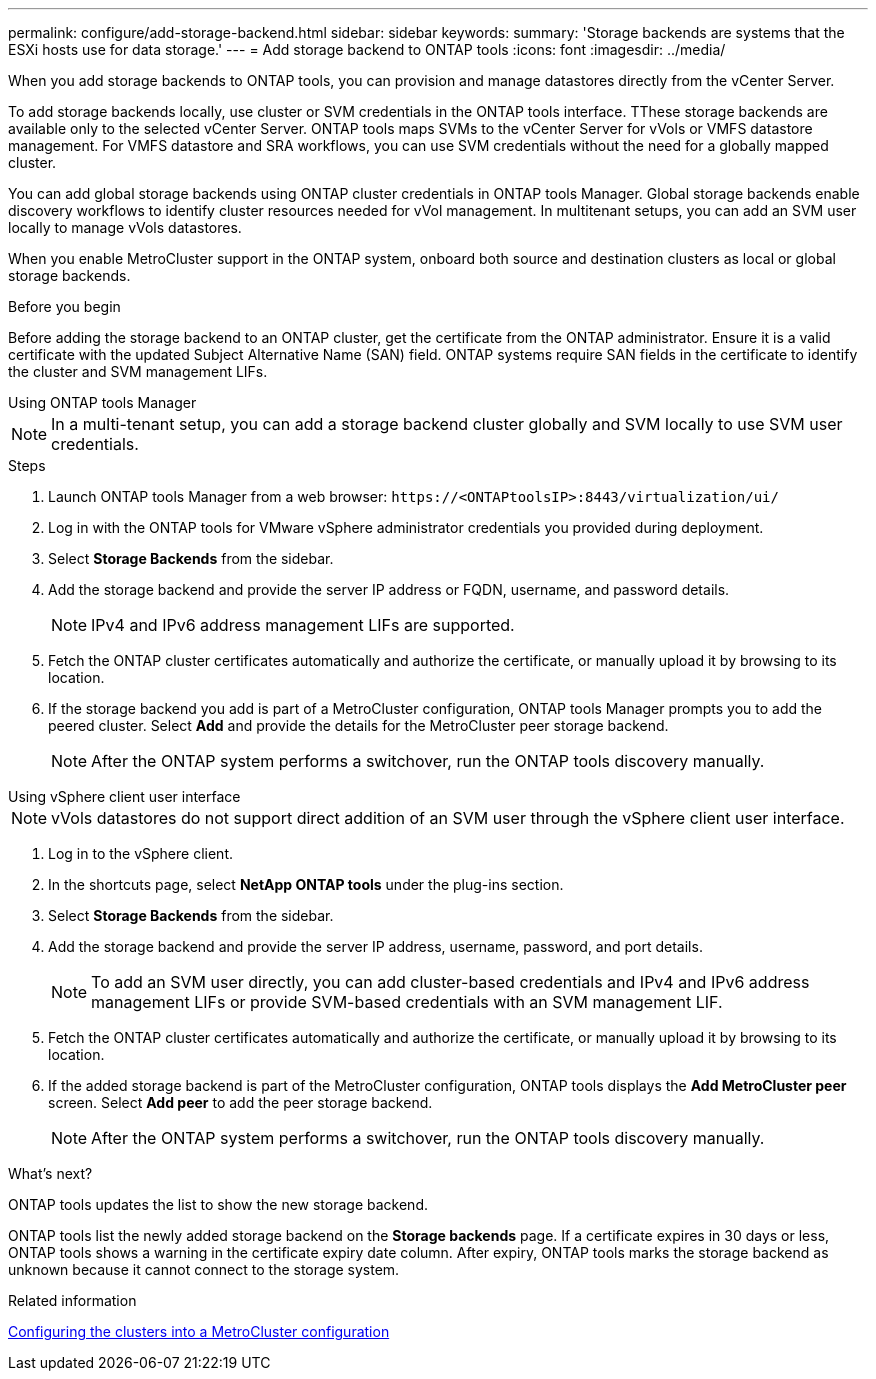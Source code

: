 ---
permalink: configure/add-storage-backend.html
sidebar: sidebar
keywords:
summary: 'Storage backends are systems that the ESXi hosts use for data storage.'
---
= Add storage backend to ONTAP tools
:icons: font
:imagesdir: ../media/

[.lead]

When you add storage backends to ONTAP tools, you can provision and manage datastores directly from the vCenter Server.

To add storage backends locally, use cluster or SVM credentials in the ONTAP tools interface. TThese storage backends are available only to the selected vCenter Server. ONTAP tools maps SVMs to the vCenter Server for vVols or VMFS datastore management. For VMFS datastore and SRA workflows, you can use SVM credentials without the need for a globally mapped cluster.

You can add global storage backends using ONTAP cluster credentials in ONTAP tools Manager. Global storage backends enable discovery workflows to identify cluster resources  needed for vVol management. In multitenant setups, you can add an SVM user locally to manage vVols datastores.

When you enable MetroCluster support in the ONTAP system, onboard both source and destination clusters as local or global storage backends.

// 10.5 updates -Jani rewrote the intro and added the last para. Added before you begin section.
.Before you begin
Before adding the storage backend to an ONTAP cluster, get the certificate from the ONTAP administrator. Ensure it is a valid certificate with the updated Subject Alternative Name (SAN) field. ONTAP systems require SAN fields in the certificate to identify the cluster and SVM management LIFs.

[role="tabbed-block"]
====

.Using ONTAP tools Manager
--

[NOTE]
In a multi-tenant setup, you can add a storage backend cluster globally and SVM locally to use SVM user credentials.

.Steps

. Launch ONTAP tools Manager from a web browser: `\https://<ONTAPtoolsIP>:8443/virtualization/ui/` 
. Log in with the ONTAP tools for VMware vSphere administrator credentials you provided during deployment. 
. Select *Storage Backends* from the sidebar.
. Add the storage backend and provide the server IP address or FQDN, username, and password details.
[NOTE]
IPv4 and IPv6 address management LIFs are supported.
. Fetch the ONTAP cluster certificates automatically and authorize the certificate, or manually upload it by browsing to its location.
. If the storage backend you add is part of a MetroCluster configuration, ONTAP tools Manager prompts you to add the peered cluster. Select *Add* and provide the details for the MetroCluster peer storage backend.
[NOTE]
After the ONTAP system performs a switchover, run the ONTAP tools discovery manually.

// 10.5 updates -Jani.
--

.Using vSphere client user interface
--

[NOTE]
vVols datastores do not support direct addition of an SVM user through the vSphere client user interface.

. Log in to the vSphere client.
. In the shortcuts page, select *NetApp ONTAP tools* under the plug-ins section.
. Select *Storage Backends* from the sidebar.
. Add the storage backend and provide the server IP address, username, password, and port details.
[NOTE]
To add an SVM user directly, you can add cluster-based credentials and IPv4 and IPv6 address management LIFs or provide SVM-based credentials with an SVM management LIF.
. Fetch the ONTAP cluster certificates automatically and authorize the certificate, or manually upload it by browsing to its location.
. If the added storage backend is part of the MetroCluster configuration, ONTAP tools displays the *Add MetroCluster peer* screen. Select *Add peer* to add the peer storage backend.
[NOTE]
After the ONTAP system performs a switchover, run the ONTAP tools discovery manually.

// 10.5 updates -Jani. For MCC and certificate feature updates.
.What’s next?

ONTAP tools updates the list to show the new storage backend.

--
====

ONTAP tools list the newly added storage backend on the *Storage backends* page. If a certificate expires in 30 days or less, ONTAP tools shows a warning in the certificate expiry date column. After expiry, ONTAP tools marks the storage backend as unknown because it cannot connect to the storage system.

.Related information

https://docs.netapp.com/us-en/ontap-metrocluster/install-ip/task_sw_config_configure_clusters.html[Configuring the clusters into a MetroCluster configuration]
